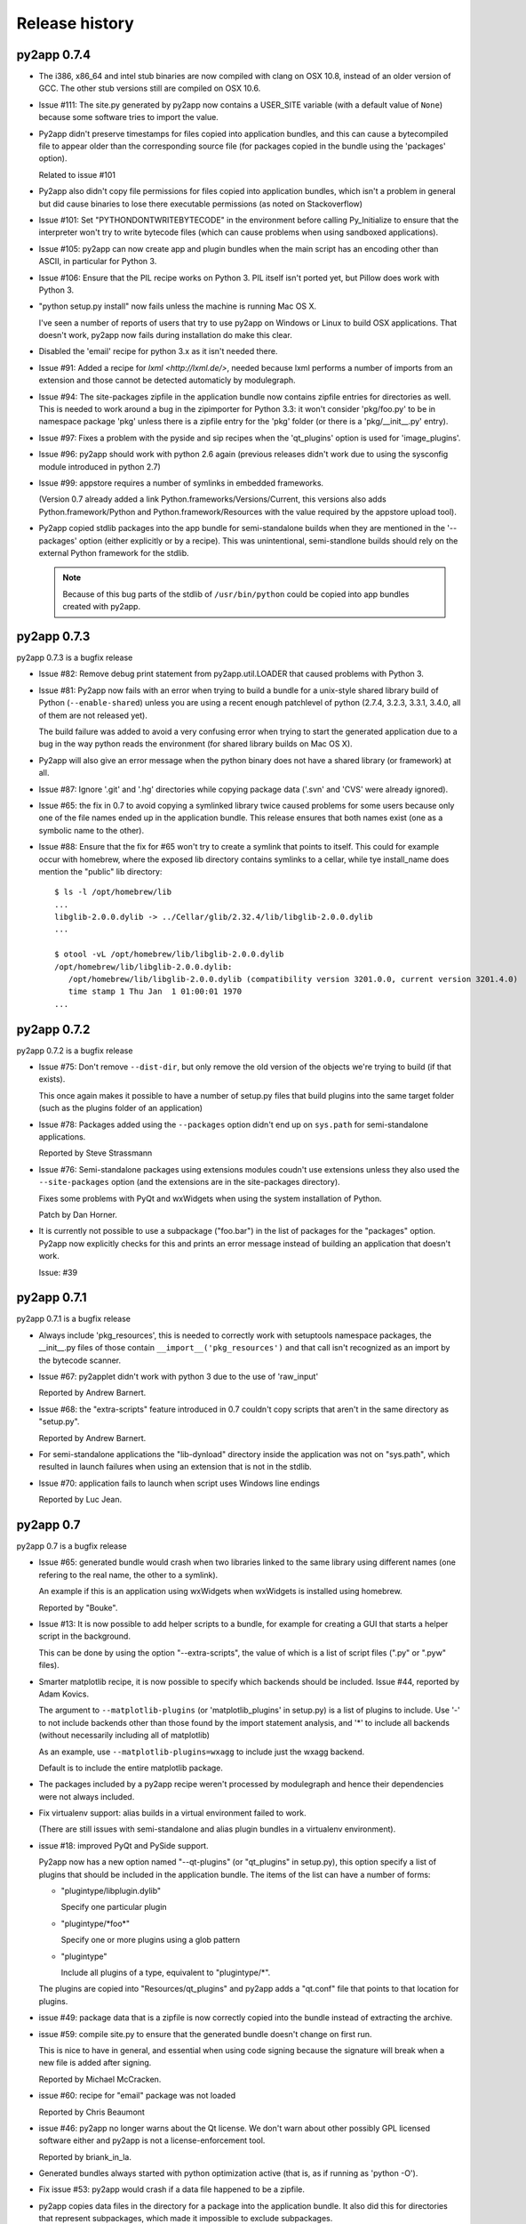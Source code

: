 Release history
===============

py2app 0.7.4
------------

- The i386, x86_64 and intel stub binaries are now compiled with clang on OSX 10.8,
  instead of an older version of GCC. The other stub versions still are compiled
  on OSX 10.6.

- Issue #111: The site.py generated by py2app now contains a USER_SITE variable
  (with a default value of ``None``) because some software tries to import the
  value.

- Py2app didn't preserve timestamps for files copied into application bundles,
  and this can cause a bytecompiled file to appear older than the corresponding
  source file (for packages copied in the bundle using the 'packages' option).

  Related to issue #101

- Py2app also didn't copy file permissions for files copied into application
  bundles, which isn't a problem in general but did cause binaries to lose
  there executable permissions (as noted on Stackoverflow)

- Issue #101: Set "PYTHONDONTWRITEBYTECODE" in the environment before
  calling Py_Initialize to ensure that the interpreter won't try to
  write bytecode files (which can cause problems when using sandboxed
  applications).

- Issue #105: py2app can now create app and plugin bundles when the main script
  has an encoding other than ASCII, in particular for Python 3.

- Issue #106: Ensure that the PIL recipe works on Python 3. PIL itself isn't
  ported yet, but Pillow does work with Python 3.

- "python setup.py install" now fails unless the machine is running Mac OS X.

  I've seen a number of reports of users that try to use py2app on Windows
  or Linux to build OSX applications. That doesn't work, py2app now fails
  during installation do make this clear.

- Disabled the 'email' recipe for python 3.x as it isn't needed there.

- Issue #91: Added a recipe for `lxml <http://lxml.de/>`, needed because
  lxml performs a number of imports from an extension and those cannot
  be detected automaticly by modulegraph.

- Issue #94: The site-packages zipfile in the application bundle now contains
  zipfile entries for directories as well. This is needed to work around
  a bug in the zipimporter for Python 3.3: it won't consider 'pkg/foo.py' to be
  in namespace package 'pkg' unless there is a zipfile entry for the 'pkg'
  folder (or there is a 'pkg/__init__.py' entry).

- Issue #97: Fixes a problem with the pyside and sip recipes when the 'qt_plugins'
  option is used for 'image_plugins'.

- Issue #96: py2app should work with python 2.6 again (previous releases didn't
  work due to using the sysconfig module introduced in python 2.7)

- Issue #99: appstore requires a number of symlinks in embedded frameworks.

  (Version 0.7 already added a link Python.frameworks/Versions/Current, this
  versions also adds Python.framework/Python and Python.framework/Resources with
  the value required by the appstore upload tool).

- Py2app copied stdlib packages into the app bundle for semi-standalone builds
  when they are mentioned in the '--packages' option (either explicitly or
  by a recipe). This was unintentional, semi-standlone builds should rely on
  the external Python framework for the stdlib.

  .. note::

     Because of this bug parts of the stdlib of ``/usr/bin/python`` could be
     copied into app bundles created with py2app.

py2app 0.7.3
------------

py2app 0.7.3 is a bugfix release

- Issue #82: Remove debug print statement from py2app.util.LOADER that
  caused problems with Python 3.

- Issue #81: Py2app now fails with an error when trying to build a bundle
  for a unix-style shared library build of Python (``--enable-shared``) unless
  you are using a recent enough patchlevel of python (2.7.4, 3.2.3, 3.3.1,
  3.4.0, all of them are not released yet).

  The build failure was added to avoid a very confusing error when trying
  to start the generated application due to a bug in the way python reads
  the environment (for shared library builds on Mac OS X).

- Py2app will also give an error message when the python binary does not
  have a shared library (or framework) at all.

- Issue #87: Ignore '.git' and '.hg' directories while copying package data
  ('.svn' and 'CVS' were already ignored).

- Issue #65: the fix in 0.7 to avoid copying a symlinked library twice caused
  problems for some users because only one of the file names ended up in the
  application bundle. This release ensures that both names exist (one as a
  symbolic name to the other).

- Issue #88: Ensure that the fix for #65 won't try to create a symlink that
  points to itself. This could for example occur with homebrew, where the
  exposed lib directory contains symlinks to a cellar, while tye install_name
  does mention the "public" lib directory::

     $ ls -l /opt/homebrew/lib
     ...
     libglib-2.0.0.dylib -> ../Cellar/glib/2.32.4/lib/libglib-2.0.0.dylib
     ...

     $ otool -vL /opt/homebrew/lib/libglib-2.0.0.dylib
     /opt/homebrew/lib/libglib-2.0.0.dylib:
        /opt/homebrew/lib/libglib-2.0.0.dylib (compatibility version 3201.0.0, current version 3201.4.0)
        time stamp 1 Thu Jan  1 01:00:01 1970
     ...



py2app 0.7.2
------------

py2app 0.7.2 is a bugfix release

- Issue #75: Don't remove ``--dist-dir``, but only remove the old version
  of the objects we're trying to build (if that exists).

  This once again makes it possible to have a number of setup.py files that
  build plugins into the same target folder (such as the plugins folder
  of an application)

- Issue #78: Packages added using the ``--packages`` option didn't end up
  on ``sys.path`` for semi-standalone applications.

  Reported by Steve Strassmann

- Issue #76: Semi-standalone packages using extensions modules coudn't use
  extensions unless they also used the ``--site-packages`` option (and
  the extensions are in the site-packages directory).

  Fixes some problems with PyQt and wxWidgets when using the system installation
  of Python.

  Patch by Dan Horner.

- It is currently not possible to use a subpackage ("foo.bar") in the list
  of packages for the "packages" option. Py2app now explicitly checks for this
  and prints an error message instead of building an application that doesn't
  work.

  Issue: #39


py2app 0.7.1
------------

py2app 0.7.1 is a bugfix release

- Always include 'pkg_resources', this is needed to correctly work with
  setuptools namespace packages, the __init__.py files of those contain
  ``__import__('pkg_resources')`` and that call isn't recognized as an import
  by the bytecode scanner.

- Issue #67: py2applet didn't work with python 3 due to the use of 'raw_input'

  Reported by Andrew Barnert.

- Issue #68: the "extra-scripts" feature introduced in 0.7 couldn't copy scripts
  that aren't in the same directory as "setup.py".

  Reported by Andrew Barnert.

- For semi-standalone applications the "lib-dynload" directory inside the
  application was not on "sys.path", which resulted in launch failures
  when using an extension that is not in the stdlib.

- Issue #70: application fails to launch when script uses Windows line endings

  Reported by Luc Jean.

py2app 0.7
------------

py2app 0.7 is a bugfix release

- Issue #65: generated bundle would crash when two libraries linked to the
  same library using different names (one refering to the real name, the other
  to a symlink).

  An example if this is an application using wxWidgets when wxWidgets is installed
  using homebrew.

  Reported by "Bouke".

- Issue #13: It is now possible to add helper scripts to a bundle, for
  example for creating a GUI that starts a helper script in the background.

  This can be done by using the option "--extra-scripts", the value of which is a list
  of script files (".py" or ".pyw" files).

- Smarter matplotlib recipe, it is now possible to specify which backends should
  be included. Issue #44, reported by Adam Kovics.

  The argument to ``--matplotlib-plugins`` (or 'matplotlib_plugins' in setup.py)
  is a list of plugins to include. Use '-' to not include backends other than those
  found by the import statement analysis, and '*' to include all backends (without
  necessarily including all of matplotlib)

  As an example, use ``--matplotlib-plugins=wxagg`` to include just the wxagg
  backend.

  Default is to include the entire matplotlib package.

- The packages included by a py2app recipe weren't processed by modulegraph and
  hence their dependencies were not always included.

- Fix virtualenv support: alias builds in a virtual environment failed to work.

  (There are still issues with semi-standalone and alias plugin bundles in
  a virtualenv environment).

- issue #18: improved PyQt and PySide support.

  Py2app now has a new option named "--qt-plugins" (or "qt_plugins" in setup.py),
  this option specify a list of plugins that should be included in the
  application bundle. The items of the list can have a number of forms:

  * "plugintype/libplugin.dylib"

    Specify one particular plugin

  * "plugintype/\*foo\*"

    Specify one or more plugins using a glob pattern

  * "plugintype"

    Include all plugins of a type, equivalent to "plugintype/\*".

  The plugins are copied into "Resources/qt_plugins" and py2app adds a "qt.conf"
  file that points to that location for plugins.

- issue #49: package data that is a zipfile is now correctly copied into
  the bundle instead of extracting the archive.

- issue #59: compile site.py to ensure that the generated bundle doesn't
  change on first run.

  This is nice to have in general, and essential when using code signing
  because the signature will break when a new file is added after signing.

  Reported by Michael McCracken.

- issue #60: recipe for "email" package was not loaded

  Reported by Chris Beaumont

- issue #46: py2app no longer warns about the Qt license. We don't warn about
  other possibly GPL licensed software either and py2app is not
  a license-enforcement tool.

  Reported by briank_in_la.

- Generated bundles always started with python optimization active
  (that is, as if running as 'python -O').

- Fix issue #53: py2app would crash if a data file happened to
  be a zipfile.

- py2app copies data files in the directory for a package into
  the application bundle. It also did this for directories that
  represent subpackages, which made it impossible to exclude
  subpackages.

- added recipe for wxPython because some subpackages of wxPython
  use ``__path__`` trickery that confuses modulegraph.

- recipes can now return a list of additional entries for the
  'includes' list.

- rewritten the recipe for matplotlib. The recipe no longer includes
  the entire package, but just the "mpl-data" directory.

  WARNING: This recipe has had limited testing.

- fix mixed indentation (tabs and spaces) in argv_emulation.py,
  which caused installation failures on python 3.x (issue #40)

- Issue #43: py2app now creates a symlink named "Current" in the
  'Versions' directory of the embedded Python framework to comply
  with a requirement for the Mac App-store.

- on some OSX releases the application receives both the
  "open application" and "open documents" Apple Events during startup,
  which broke an assumption in argv_emulation.py.

- py2app is more strict w.r.t. explictly closing files, this avoids
  ResourceWarnings for unclosed files.

- fix test issue with semi-standalone builds on Python 3.2

- added recipe for pyzmq

- Don't use the version information from Python.framework's Info.plist,
  but use ``sys.version_info``. This fixes a build problem with EPD.

- Ignore some more files when copying package data:

  - VIM swap files (``.foo.py.swp``)

  - Backup files for a number of tools: ``foo.orig`` and ``foo~``

py2app 0.6.4
------------

py2app 0.6.4 is a bugfix and minor feature release

- Issue #28: the argv emulator crashes in 64-bit mode on OSX 10.5

  Fixing this issue required yet another rewrite of the argv_emulator
  code.

- Added option '--arch=VALUE' which can be used to select the set of
  architectures for the main executable. This defaults to the set of
  architectures supported by the python interpreter and can be used to
  drop support for some architectures (for example when you're using a
  python binary that supports both 32-bit and 64-bit code and use a
  GUI library that does not yet work in 64-bit mode).

  Valid values for the argument are archectures used in the list below
  and the following groups of architectures:

  * fat:        i386, ppc

  * fat3:       i386, x86_64, ppc

  * univeral:   i386, x86_64, ppc, ppc64

  * intel:      i386, x86_64



- Issue #32: fix crash when application uses PySide

  This is partially fixed in macholib (release 1.4.3)

- The '-O' flag of py2app now defaults to the python optimization level
  when using python 2.6 or later.

- Issue #31: honor optimze flag at runtime.

  Until now an application bundle created by py2app would also run without
  the "-O" flag, even when the user specified it should. This is now fixed.

- Issue #33: py2app's application bundle launcher now clears the environment
  variable ``PYOBJC_BUNDLE_ADDRESS``, avoids a crash when using PyObjC in an
  application launched from a py2app based plugin bundle.

- py2app's bundle launcher set the environment variable ``PYOBJC_BUNDLE_ADDRESS``,
  this variable is now deprecated. Use ``PYOBJC_BUNDLE_ADDRESS<PID>`` instead
  (replace ``<PID>`` by the process ID of the current process).

- When using the system python we now explicitly add Apple's additional packages
  (like PyObjC and Twisted) to ``sys.path``.

  This fixes and issue reported by Sean Robinson: py2app used to create a non-working
  bundle when you used these packages because the packages didn't get included
  (as intented), but were not available on ``sys.path`` either.

- Fixed the recipe for sip, which in turn ensures that PyQt4 applications
  work.

  As before the SIP recipe is rather crude, it will include *all* SIP-based
  packages into your application bundle when it detects a module that uses
  SIP.

- The 'Resources' folder is no longer on the python search path,
  it contains the scripts while Python modules and packages are located
  in the site-packages directory. This change is related to issue #30.

- The folder 'Resources/Python/site-packages' is no longer on the python
  search path. This folder is not used by py2app itself, but might by
  used by custom build scripts that wrap around py2app.

- Issue #30: py2app bundles failed to launch properly when the scriptfile
  has the same name as a python package used by the application.

- Issue #15: py2app now has an option to emulate the shell environment you
  get by opening a window in the Terminal.

  Usage: ``python setup.py py2app --emulate-shell-environment``

  This option is experimental, it is far from certain that the implementation
  works on all systems.

- Issue #16: ``--argv-emulation`` now works with Python 3.x and in 64-bit
  executables.

- Issue #17: py2applet script defaults 'argv_emulation' to False when your using
  a 64-bit build of python, because that option is not supported on
  such builds.

- py2app now clears the temporary directory in 'build' and the output directory
  in 'dist' before doing anything. This avoids unwanted interactions between
  results from a previous builds and the current build.

- Issue #22: py2app will give an error when the specified version is invalid,
  instead of causing a crash in the generated executable.

- Issue #23: py2app failed to work when an .egg directory was implictly added
  to ``sys.path`` by setuptools and the "-O" option was used (for example
  ``python setup.py py2app -O2``)

- Issue #26: py2app copied the wrong executable into the application bundle
  when using virtualenv with a framework build of Python.

py2app 0.6.3
------------

py2app 0.6.3 is a bugfix release

- py2app failed to compile .xib files
  (as reported on the pythonmac-sig mail-ing list).


py2app 0.6.2
------------

py2app 0.6.2 is a bugfix release

- py2app failed to copy the iconfile into application bundle
  (reported by Russel Owen)

- py2app failed to copy resources and data files as well
  (the ``resource`` key in the py2ap options dictionary and
  the ``data_files`` argument to the setup function).

  Issue #19, reported by bryon(at)spideroak.com.

- py2app failed to build application bundles when using virtualenv
  due to assumptions about the relation between ``sys.prefix`` and
  ``sys.executable``.

  Report and fix by Erik van Zijst.

- Ensure that the 'examples' directory is included in the source
  archive

py2app 0.6.1
------------

py2app 0.6.1 is a bugfix release

Bugfixes:

- py2app failed to build the bundle when python package contained
  a zipfile with data.

  This version solves most of that problem using a rough
  workaround (the issue is fixed when the filename ends with '.zip').

- The code that recreates the stub executables when they are
  older than the source code now uses ``xcode-select`` to
  find the root of SDKs.

  This makes it possible to recreate these executables on machines
  where both Xcode 3 and Xcode 4 are installed and Xcode 3 is
  the default Xcode.

- The stub executables were regenerated using Xcode 3

  As a word of warning: Xcode 4 cannot be used to rebuild the
  stub executables, in particular not those that have support
  for the PPC architecture.

- Don't rebuild the stub executables automaticly, that's
  unsafe with Xcode 4 and could trigger accidently when
  files are installed in a different order than expected.

- Small tweaks to the testsuite to ensure that they work
  on systems with both Xcode3 and Xcode4 (Xcode3 must be
  the selected version).

- Better cleanup in the testsuite when ``setupClass`` fails.

py2app 0.6
----------

py2app 0.6 is a minor feature release


Features:

- it is now possible to specify which python distributions must
  be availble when building the bundle by using the
  "install_requires" argument of the ``setup()`` function::

     setup(

         ...
	 install_requires = [
	 	"pyobjc == 2.2"
	 ],
     )

- py2app can now package namespace packages that were installed
  using `pip <http://pypi.python.org/pypi/pip>` or the
  setuptools install option ``--single-version-externally-managed``.

- the bundle template now supports python3, based on a patch
  by Virgil Dupras.

- alias builds no longer use Carbon Aliases and therefore are
  supported with python3 as well (patch by Virgil Dupras)

- argv emulation doesn't work in python 3, this release
  will tell you abou this instead of silently failing to
  build a working bundle.

- add support for custom URLs to the argv emulation code
  (patch by Brendan Simon).

  You will have to add a "CFBundleURLTypes" key to your Info.plist to
  use this, the argv emulation code will ensure that the URL
  to open will end up in ``sys.argv``.

- ``py2app.util`` contains a number of functions that are now
  deprecated an will be removed in a future version, specifically:
  ``os_path_islink``, ``os_path_isdir``, ``path_to_zip``,
  ``get_zip_data``, ``get_mtime``,  and ``os_readlink``.

- The module ``py2app.simpleio`` no longer exists, and should never
  have been in the repository (it was part of a failed rewrite of
  the I/O layer).

Bug fixes:

- fix problem with symlinks in copied framework, as reported
  by Dan Ross.

- py2applet didn't work in python 3.x.

- The ``--alias`` option didn't work when building a plugin
  bundle (issue #10, fix by Virgil Dupras)

- Avoid copying the __pycache__ directory in python versions
  that implement PEP 3147 (Python 3.2 and later)

- App bundles with Python 3 now work when the application is
  stored in a directory with non-ASCII characters in the full
  name.

- Do not compile ``.nib`` files, it is not strictly needed and
  breaks PyObjC projects that still use the NibClassBuilder code.

- Better error messsages when trying to include a non-existing
  file as a resource.

- Don't drop into PDB when an exception occurs.

- Issue #5: Avoid a possible stack overflow in the bundle executable

- Issue #9: Work with python 3.2

- Fix build issues with python 2.5 (due to usage of too modern distutils
  command subclasses)

- The source distribution didn't include all files that needed to be
  it ever since switching to mercurial, I've added a MANIFEST.in
  file rather than relying on setuptool's autoguessing of files to include.

- Bundle template works again with semi-standalone builds (such as
  when using a system python), this rewrites the fix for issue #10
  mentioned earlier.

- Ensure py2app works correctly when the sources are located in a
  directory with non-ascii characters in its name.


py2app 0.5.2
------------

py2app 0.5.2 is a bugfix release

Bug fixes:

- Ensure that the right stub executable gets found when using
  the system python 2.5

py2app 0.5.1
------------

py2app 0.5.1 is a bugfix release

Bug fixes:

- Ensure stub executables get included in the egg files

- Fix name of the bundletemplate stub executable for 32-bit builds



py2app 0.5
----------

py2app 0.5 is a minor feature release.

Features:

- Add support for the ``--with-framework-name`` option of Python's
  configure script, that is: py2app now also works when the Python
  framework is not named 'Python.framework'.

- Add support for various build flavours of Python (32bit, 3-way, ...)

- py2app now actually works for me (ronaldoussoren@mac.com) with a
  python interpreter in a virtualenv environment.

- Experimental support for python 3

Bug fixes:

- Fix recipe for matplotlib: that recipe caused an exception with
  current versions of matplotlib and pytz.

- Use modern API's in the alias-build bootstrap code, without
  this 'py2app -A' will result in broken bundles on a 64-bit build
  of Python.
  (Patch contributed by James R Eagan)

- Try both 'import Image' and 'from PIL import Image' in the PIL
  recipe.
  (Patch contributed by Christopher Barker)

- The stub executable now works for 64-bit application bundles

- (Lowlevel) The application stub was rewritten to use
  ``dlopen`` instead of ``dyld`` APIs. This removes deprecation
  warnings during compilation.

py2app 0.4.3
------------

py2app 0.4.3 is a bugfix release

Bug fixes:

- A bad format string in build_app.py made it impossible to copy the
  Python framework into an app bundle.

py2app 0.4.2
------------

py2app 0.4.2 is a minor feature release

Features:

- When the '--strip' option is specified we now also remove '.dSYM'
  directories from the bundle.

- Remove dependency on a 'version.plist' file in the python framework

- A new recipe for `PyQt`_ 4.x. This recipe was donated by Kevin Walzer.

- A new recipe for `virtualenv`_, this allows you to use py2app from
  a virtual environment.

.. _`virtualenv`: http://pypi.python.org/pypi/virtualenv

- Adds support for converting ``.xib`` files (NIB files for
  Interface Builder 3)

- Introduces an experimental plugin API for data converters.

  A conversion plugin should be defined as an entry-point in the
  ``py2app.converter`` group::

       setup(
         ...
	 entry_points = {
		 'py2app.converter': [
		     "label          = some_module:converter_function",
		  ]
	  },
	  ...
      )

  The conversion function should be defined like this::

      from py2app.decorators import converts

      @converts('.png')
      def optimze_png(source, proposed_destionation, dryrun=0):
         # Copy 'source' to 'proposed_destination'
	 # The conversion is allowed to change the proposed
	 # destination to another name in the same directory.
         pass

.. `virtualenv`_: http://pypi.python.org/pypi/virtualenv

Buf fixes:

- This fixes an issue with copying a different version of Python over
  to an app/plugin bundle than the one used to run py2app with.


py2app 0.4.0
------------

py2app 0.4.0 is a minor feature release (and was never formally released).

Features:

- Support for CoreData mapping models (introduced in Mac OS X 10.5)

- Support for python packages that are stored in zipfiles (such as ``zip_safe``
  python eggs).

Bug fixes:

- Fix incorrect symlink target creation with an alias bundle that has included
  frameworks.

- Stuffit tends to extract archives recursively, which results in unzipped
  code archives inside py2app-created bundles. This version has a workaround
  for this "feature" for Stuffit.

- Be more carefull about passing non-constant strings as the template argumenti
  of string formatting functions (in the app and bundle templates), to avoid
  crashes under some conditions.

py2app 0.3.6
------------

py2app 0.3.6 is a minor bugfix release.

Bug fixes:

- Ensure that custom icons are copied into the output bundle

- Solve compatibility problem with some haxies and inputmanager plugins


py2app 0.3.5
------------

py2app 0.3.5 is a minor bugfix release.

Bug fixes:

- Resolve disable_linecache issue

- Fix Info.plist and Python path for plugins


py2app 0.3.4
------------

py2app 0.3.4 is a minor bugfix release.

Bug fixes:

- Fixed a typo in the py2applet script

- Removed some, but not all, compiler warnings from the bundle template
  (which is still probably broken anyway)


py2app 0.3.3
------------

py2app 0.3.3 is a minor bugfix release.

Bug Fixes:

- Fixed a typo in the argv emulation code

- Removed the unnecessary py2app.install hack (setuptools does that already)


py2app 0.3.2
------------

py2app 0.3.2 is a major bugfix release.

Functional changes:

- Massively updated documentation

- New prefer-ppc option

- New recipes: numpy, scipy, matplotlib

- Updated py2applet script to take options, provide --make-setup

Bug Fixes:

- No longer defaults to LSPrefersPPC

- Replaced stdlib usage of argvemulator to inline version for i386
  compatibility


py2app 0.3.1
------------

py2app 0.3.1 is a minor bugfix release.

Functional changes:

- New EggInstaller example

Bug Fixes:

- Now ensures that the executable is +x (when installed from egg this may not
  be the case)


py2app 0.3.0
------------

py2app 0.3.0 is a major feature enhancements release.

Functional changes:

- New --xref (-x) option similar to py2exe's that produces
  a list of modules and their interdependencies as a HTML
  file

- sys.executable now points to a regular Python interpreter
  alongside the regular executable, so spawning sub-interpreters
  should work much more reliably

- Application bootstrap now detects paths containing ":"
  and will provide a "friendly" error message instead of just
  crashing <http://python.org/sf/1507224>.

- Application bootstrap now sets PYTHONHOME instead of
  a large PYTHONPATH

- Application bootstrap rewritten in C that links to
  CoreFoundation and Cocoa dynamically as needed,
  so it doesn't imply any particular version of the runtime.

- Documentation and examples changed to use setuptools
  instead of distutils.core, which removes the need for
  the py2app import

- Refactored to use setuptools, distributed as an egg.

- macholib, bdist_mpkg, modulegraph, and altgraph are now
  separately maintained packages available on PyPI as eggs

- macholib now supports little endian architectures,
  64-bit Mach-O headers, and reading/writing of
  multiple headers per file (fat / universal binaries)


py2app 0.2.1
------------

py2app 0.2.1 is a minor bug fix release.

Bug Fixes:

- macholib.util.in_system_path understands SDKs now

- DYLD_LIBRARY_PATH searching is fixed

- Frameworks and excludes options should work again.


py2app 0.2.0
------------

py2app 0.2.0 is a minor bug fix release.

Functional changes:

- New datamodels option to support CoreData.  Compiles
  .xcdatamodel files and places them in the Resources dir
  (as .mom).

- New use-pythonpath option.  The py2app application bootstrap
  will no longer use entries from PYTHONPATH unless this option
  is used.

- py2app now persists information about the build environment
  (python version, executable, build style, etc.) in the
  Info.plist and will clean the executable before rebuilding
  if anything at all has changed.

- bdist_mpkg now builds packages with the full platform info,
  so that installing a package for one platform combination
  will not look like an upgrade to another platform combination.

Bug Fixes:

- Fixed a bug in standalone building, where a rebuild could
  cause an unlaunchable executable.

- Plugin bootstrap should compile/link correctly
  with gcc 4.

- Plugin bootstrap no longer sets PYTHONHOME and will
  restore PYTHONPATH after initialization.

- Plugin bootstrap swaps out thread state upon plug-in
  load if it is the first to initialize Python.  This
  fixes threading issues.

py2app 0.1.9
------------

py2app 0.1.9 is a minor bug fix release.

Bugs fixed:

- bdist_mpkg now builds zip files that are correctly unzipped
  by all known tools.

- The behavior of the bootstrap has changed slightly such that
  ``__file__`` should now point to your main script, rather than
  the bootstrap.  The main script has also moved to ``Resources``,
  from ``Resources/Python``, so that ``__file__`` relative resource
  paths should still work.

py2app 0.1.8
------------

py2app 0.1.8 is a major enhancements release:

Bugs fixed:

- Symlinks in included frameworks should be preserved correctly
  (fixes Tcl/Tk)

- Fixes some minor issues with alias bundles

- Removed implicit SpiderImagePlugin -> ImageTk reference in PIL
  recipe

- The ``--optimize`` option should work now

- ``weakref`` is now included by default

- ``anydbm``'s dynamic dependencies are now in the standard implies
  list

- Errors on app launch are brought to the front so the user does
  not miss them

- bdist_mpkg now compatible with pychecker (data_files had issues)

Options changed:

- deprecated ``--strip``, it is now on by default

- new ``--no-strip`` option to turn off stripping of executables

New features:

- Looks for a hacked version of the PyOpenGL __init__.py so that
  it doesn't have to include the whole package in order to get
  at the stupid version file.

- New ``loader_files`` key that a recipe can return in order to
  ensure that non-code ends up in the .zip (the pygame recipe
  uses this)

- Now scans all files in the bundle and normalizes Mach-O load
  commands, not just extensions.  This helps out when using the
  ``--package`` option, when including frameworks that have plugins,
  etc.

- An embedded Python interpreter is now included in the executable
  bundle (``sys.executable`` points to it), this currently only
  works for framework builds of Python

- New ``macho_standalone`` tool

- New ``macho_find`` tool

- Major enhancements to the way plugins are built

- bdist_mpkg now has a ``--zipdist`` option to build zip files
  from the built package

- The bdist_mpkg "Installed to:" description is now based on the
  package install root, rather than the build root

py2app 0.1.7
------------

`py2app`_ 0.1.7 is a bug fix release:

- The ``bdist_mpkg`` script will now set up sys.path properly, for setup scripts
  that require local imports.

- ``bdist_mpkg`` will now correctly accept ``ReadMe``, ``License``, ``Welcome``,
  and ``background`` files by parameter.

- ``bdist_mpkg`` can now display a custom background again (0.1.6 broke this).

- ``bdist_mpkg`` now accepts a ``build-base=`` argument, to put build files in
  an alternate location.

- ``py2app`` will now accept main scripts with a ``.pyw`` extension.

- ``py2app``'s not_stdlib_filter will now ignore a ``site-python`` directory as
  well as ``site-packages``.

- ``py2app``'s plugin bundle template no longer displays GUI dialogs by default,
  but still links to ``AppKit``.

- ``py2app`` now ensures that the directory of the main script is now added to
  ``sys.path`` when scanning modules.

- The ``py2app`` build command has been refactored such that it would be easier
  to change its behavior by subclassing.

- ``py2app`` alias bundles can now cope with editors that do atomic saves
  (write new file, swap names with existing file).

- ``macholib`` now has minimal support for fat binaries.  It still assumes big
  endian and will not make any changes to a little endian header.

- Add a warning message when using the ``install`` command rather than installing
  from a package.

- New ``simple/structured`` example that shows how you could package an
  application that is organized into several folders.

- New ``PyObjC/pbplugin`` Xcode Plug-In example.

py2app 0.1.6
------------

Since I have been slacking and the last announcement was for 0.1.4, here are the
changes for the soft-launched releases 0.1.5 and 0.1.6:

`py2app`_ 0.1.6 was a major feature enhancements release:

- ``py2applet`` and ``bdist_mpkg`` scripts have been moved to Python modules
  so that the functionality can be shared with the tools.

- Generic graph-related functionality from ``py2app`` was moved to
  ``altgraph.ObjectGraph`` and ``altgraph.GraphUtil``.

- ``bdist_mpkg`` now outputs more specific plist requirements
  (for future compatibility).

- ``py2app`` can now create plugin bundles (MH_BUNDLE) as well as executables.
  New recipe for supporting extensions built with `sip`_, such as `PyQt`_.  Note that
  due to the way that `sip`_ works, when one sip-based extension is used, *all*
  sip-based extensions are included in your application.  In practice, this means
  anything provided by `Riverbank`_, I don't think anyone else uses `sip`_ (publicly).

- New recipe for `PyOpenGL`_.  This is very naive and simply includes the whole
  thing, rather than trying to monkeypatch their brain-dead
  version acquisition routine in ``__init__``.

- Bootstrap now sets ``ARGVZERO`` and ``EXECUTABLEPATH`` environment variables,
  corresponding to the ``argv[0]`` and the ``_NSGetExecutablePath(...)`` that the
  bundle saw.  This is only really useful if you need to relaunch your own
  application.

- More correct ``dyld`` search behavior.

- Refactored ``macholib`` to use ``altgraph``, can now generate `GraphViz`_ graphs
  and more complex analysis of dependencies can be done.

- ``macholib`` was refactored to be easier to maintain, and the structure handling
  has been optimized a bit.

- The few tests that there are were refactored in `py.test`_ style.

- New `PyQt`_ example.

- New `PyOpenGL`_ example.


See also:

- http://mail.python.org/pipermail/pythonmac-sig/2004-December/012272.html

.. _`py.test`: http://codespeak.net/py/current/doc/test.html
.. _`PyOpenGL`: http://pyopengl.sourceforge.net/
.. _`Riverbank`: http://www.riverbankcomputing.co.uk/
.. _`sip`: http://www.riverbankcomputing.co.uk/sip/index.php
.. _`PyQt`: http://www.riverbankcomputing.co.uk/pyqt/index.php
.. _`docutils`: http://docutils.sf.net/
.. _`setuptools`: http://cvs.eby-sarna.com/PEAK/setuptools/

py2app 0.1.5
------------

`py2app`_ 0.1.5 is a major feature enhancements release:

- Added a ``bdist_mpkg`` distutils extension, for creating Installer
  an metapackage from any distutils script.

  - Includes PackageInstaller tool

  - bdist_mpkg script

  - setup.py enhancements to support bdist_mpkg functionality

- Added a ``PackageInstaller`` tool, a droplet that performs the same function
    as the ``bdist_mpkg`` script.

- Create a custom ``bdist_mpkg`` subclass for `py2app`_'s setup script.

- Source package now includes `PJE`_'s `setuptools`_ extension to distutils.

- Added lots of metadata to the setup script.

- ``py2app.modulegraph`` is now a top-level package, ``modulegraph``.

- ``py2app.find_modules`` is now ``modulegraph.find_modules``.

- Should now correctly handle paths (and application names) with unicode characters
  in them.

- New ``--strip`` option for ``py2app`` build command, strips all Mach-O files
  in output application bundle.

- New ``--bdist-base=`` option for ``py2app`` build command, allows an alternate
  build directory to be specified.

- New `docutils`_ recipe.
  Support for non-framework Python, such as the one provided by `DarwinPorts`_.

See also:

- http://mail.python.org/pipermail/pythonmac-sig/2004-October/011933.html

.. _`py.test`: http://codespeak.net/py/current/doc/test.html
.. _`GraphViz`: http://www.pixelglow.com/graphviz/
.. _`PyOpenGL`: http://pyopengl.sourceforge.net/
.. _`Riverbank`: http://www.riverbankcomputing.co.uk/
.. _`sip`: http://www.riverbankcomputing.co.uk/sip/index.php
.. _`PyQt`: http://www.riverbankcomputing.co.uk/pyqt/index.php
.. _`DarwinPorts`: http://darwinports.opendarwin.org/
.. _`setuptools`: http://cvs.eby-sarna.com/PEAK/setuptools/
.. _`PJE`: http://dirtSimple.org/
.. _`PyObjC`: http://pyobjc.sourceforge.net/

py2app 0.1.4
------------

`py2app`_ 0.1.4 is a minor bugfix release:

- The ``altgraph`` from 0.1.3 had a pretty nasty bug in it that prevented
  filtering from working properly, so I fixed it and bumped to 0.1.4.

py2app 0.1.3
------------

`py2app`_ 0.1.3 is a refactoring and new features release:

- ``altgraph``, my fork of Istvan Albert's `graphlib`_, is now part of the
  distribution

- ``py2app.modulegraph`` has been refactored to use ``altgraph``

- `py2app`_ can now create `GraphViz`_ DOT graphs with the ``-g`` option
  (`TinyTinyEdit example`_)

- Moved the filter stack into ``py2app.modulegraph``

- Fixed a bug that may have been in 0.1.2 where explicitly included packages
  would not be scanned by ``macholib``

- ``py2app.apptemplate`` now contains a stripped down ``site`` module as
  opposed to a ``sitecustomize``

- Alias builds are now the only ones that contain the system and user
  ``site-packages`` directory in ``sys.path``

- The ``pydoc`` recipe has been beefed up to also exclude ``BaseHTTPServer``,
  etc.

Known issues:

- Commands marked with XXX in the help are not implemented

- Includes *all* files from packages, it should be smart enough to strip
  unused .py/.pyc/.pyo files (to save space, depending on which optimization
  flag is used)

- ``macholib`` should be refactored to use ``altgraph``

- ``py2app.build_app`` and ``py2app.modulegraph`` should be refactored to
  search for dependencies on a per-application basis

.. _`graphlib`: http://www.personal.psu.edu/staff/i/u/iua1/python/graphlib/html/
.. _`TinyTinyEdit example`: http://undefined.org/~bob/TinyTinyEdit.pdf

py2app 0.1.2
------------

`py2app`_ 0.2 is primarily a bugfix release:

- The encodings package now gets included in the zip file (saves space)

- A copy of the Python interpreter is not included anymore in standalone
  builds (saves space)

- The executable bootstrap is now stripped by default (saves a little space)

- ``sys.argv`` is set correctly now, it used to point to the executable, now
  it points to the boot script.  This should enhance compatibility with some
  applications.

- Adds an "Alias" feature to modulegraph, so that ``sys.modules`` craziness
  such as ``wxPython.wx -> wx`` can be accomodated (this particular craziness
  is also now handled by default)

- A ``sys.path`` alternative may be passed to ``find_modules`` now, though
  this is not used yet

- The ``Command`` instance is now passed to recipes instead of the
  ``Distribution`` instance (though no recipes currently use either)

- The post-filtering of modules and extensions is now generalized into a
  stack and can be modified by recipes

- A `wxPython`_ example demonstrating how to package `wxGlade`_ has been
  added (this is a good example of how to write your own recipe, and how to
  deal with complex applications that mix code and data files)

- ``PyRuntimeLocations`` is now set to (only) the location of the current
  interpreter's ``Python.framework`` for alias and semi-standalone build
  modes (enhances compatibility with extensions built with an unpatched
  Makefile with Mac OS X 10.3's Python 2.3.0)

Known issues:

- Includes *all* files from packages, it should be smart enough to strip
  unused .py/.pyc/.pyo files (to save space, depending on which optimization
  flag is used).

.. _`wxGlade`: http://wxglade.sourceforge.net/

py2app 0.1.1
------------

`py2app`_ 0.1.1 is primarily a bugfix release:

- Several problems related to Mac OS X 10.2 compatibility and standalone
   building have been resolved

- Scripts that are not in the same directory as setup.py now work

- A new recipe has been added that removes the pydoc -> Tkinter dependency

- A recipe has been added for `py2app`_ itself

- a `wxPython`_ example (superdoodle) has been added.
  Demonstrates not only how easy it is (finally!) to bundle
  `wxPython`_ applications, but also how one setup.py can
  deal with both `py2exe`_ and `py2app`_.

- A new experimental tool, py2applet, has been added.
  Once you've built it (``python setup.py py2app``, of course), you should
  be able to build simple applications simply by dragging your main script
  and optionally any packages, data files, Info.plist and icon it needs.

Known issues:

- Includes *all* files from packages, it should be smart enough to strip
  unused .py/.pyc/.pyo files (to save space, depending on which
  optimization flag is used).

- The default ``PyRuntimeLocations`` can cause problems on machines that
  have a /Library/Frameworks/Python.framework installed.  Workaround is
  to set a plist that has the following key:
  ``PyRuntimeLocations=['/System/Library/Frameworks/Python.framework/Versions/2.3/Python']``
  (this will be resolved soon)


py2app 0.1
----------

(first public release)
`py2app`_ is the bundlebuilder replacement we've all been waiting
for.  It is implemented as a distutils command, similar to `py2exe`_.

.. _`wxPython`: http://www.wxpython.org/
.. _`py2app`: http://undefined.org/python/#py2app
.. _`py2exe`: http://starship.python.net/crew/theller/py2exe/
